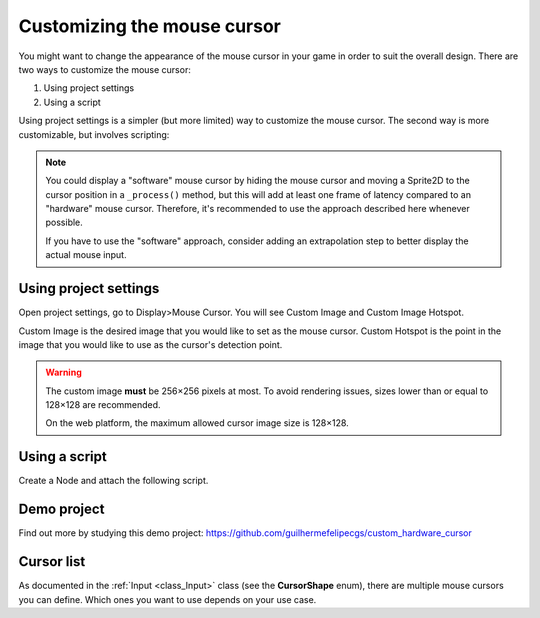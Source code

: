 .. _doc_custom_mouse_cursor:

Customizing the mouse cursor
============================

You might want to change the appearance of the mouse cursor in your game in
order to suit the overall design. There are two ways to customize the mouse
cursor:

1. Using project settings
2. Using a script

Using project settings is a simpler (but more limited) way to customize the mouse cursor.
The second way is more customizable, but involves scripting:

.. note::

    You could display a "software" mouse cursor by hiding the mouse cursor and
    moving a Sprite2D to the cursor position in a ``_process()`` method, but
    this will add at least one frame of latency compared to an "hardware" mouse
    cursor. Therefore, it's recommended to use the approach described here
    whenever possible.

    If you have to use the "software" approach, consider adding an extrapolation step
    to better display the actual mouse input.

Using project settings
----------------------

Open project settings, go to Display>Mouse Cursor. You will see Custom Image and Custom Image Hotspot.

.. image:: img/cursor_project_settings.png

Custom Image is the desired image that you would like to set as the mouse cursor.
Custom Hotspot is the point in the image that you would like to use as the cursor's detection point.

.. warning::

    The custom image **must** be 256×256 pixels at most. To avoid rendering
    issues, sizes lower than or equal to 128×128 are recommended.

    On the web platform, the maximum allowed cursor image size is 128×128.

Using a script
--------------

Create a Node and attach the following script.

.. tabs::
 .. code-tab:: gdscript GDScript

    extends Node


    # Load the custom images for the mouse cursor.
    var arrow = load("res://arrow.png")
    var beam = load("res://beam.png")


    func _ready():
        # Changes only the arrow shape of the cursor.
        # This is similar to changing it in the project settings.
        Input.set_custom_mouse_cursor(arrow)

        # Changes a specific shape of the cursor (here, the I-beam shape).
        Input.set_custom_mouse_cursor(beam, Input.CURSOR_IBEAM)

 .. code-tab:: csharp

    public override void _Ready()
    {
        // Load the custom images for the mouse cursor.
        var arrow = ResourceLoader.Load("res://arrow.png");
        var beam = ResourceLoader.Load("res://beam.png");

        // Changes only the arrow shape of the cursor.
        // This is similar to changing it in the project settings.
        Input.SetCustomMouseCursor(arrow);

        // Changes a specific shape of the cursor (here, the I-beam shape).
        Input.SetCustomMouseCursor(beam, Input.CursorShape.Ibeam);
    }

.. seealso::

    Check :ref:`Input.set_custom_mouse_cursor() <class_Input_method_set_custom_mouse_cursor>`'s
    documentation for more information on usage and platform-specific caveats.

Demo project
------------

Find out more by studying this demo project:
https://github.com/guilhermefelipecgs/custom_hardware_cursor

Cursor list
-----------

As documented in the :ref:`Input <class_Input>` class (see the **CursorShape**
enum), there are multiple mouse cursors you can define. Which ones you want to
use depends on your use case.
